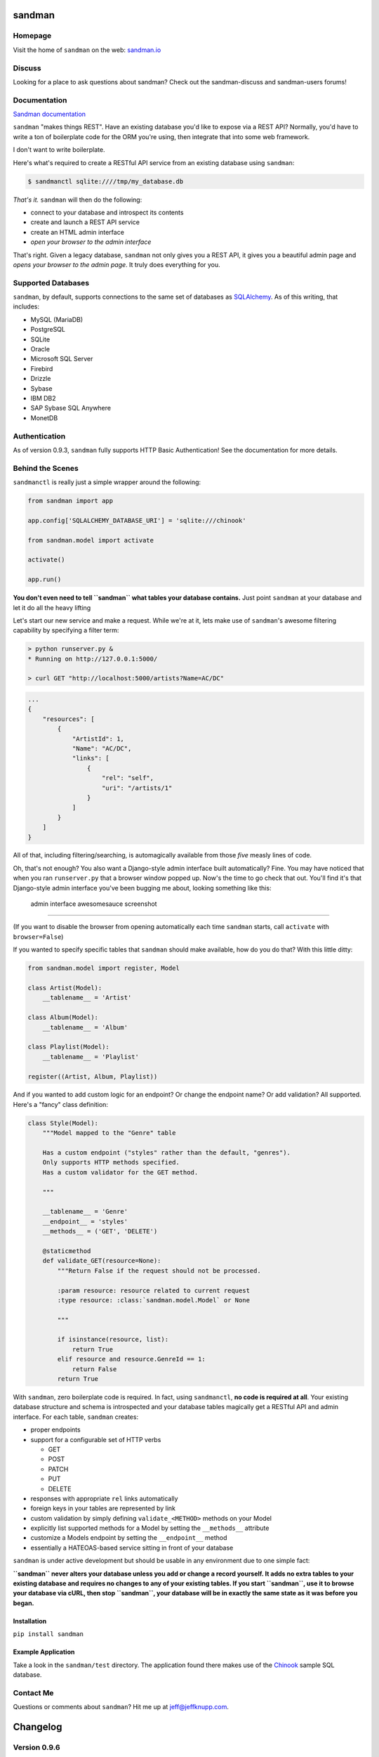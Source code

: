 sandman
=======

|Build Status|

|Coverage Status|

|Gitter chat|

|Analytics|

|PyPI|

Homepage
--------

Visit the home of ``sandman`` on the web:
`sandman.io <http://www.sandman.io>`__

Discuss
-------

Looking for a place to ask questions about sandman? Check out the
sandman-discuss and sandman-users forums!

Documentation
-------------

`Sandman documentation <https://sandman.readthedocs.org/en/latest/>`__

``sandman`` "makes things REST". Have an existing database you'd like to
expose via a REST API? Normally, you'd have to write a ton of
boilerplate code for the ORM you're using, then integrate that into some
web framework.

I don't want to write boilerplate.

Here's what's required to create a RESTful API service from an existing
database using ``sandman``:

.. code:: bash

    $ sandmanctl sqlite:////tmp/my_database.db

*That's it.* ``sandman`` will then do the following:

-  connect to your database and introspect its contents
-  create and launch a REST API service
-  create an HTML admin interface
-  *open your browser to the admin interface*

That's right. Given a legacy database, ``sandman`` not only gives you a
REST API, it gives you a beautiful admin page and *opens your browser to
the admin page*. It truly does everything for you.

Supported Databases
-------------------

``sandman``, by default, supports connections to the same set of
databases as `SQLAlchemy <http://www.sqlalchemy.org>`__. As of this
writing, that includes:

-  MySQL (MariaDB)
-  PostgreSQL
-  SQLite
-  Oracle
-  Microsoft SQL Server
-  Firebird
-  Drizzle
-  Sybase
-  IBM DB2
-  SAP Sybase SQL Anywhere
-  MonetDB

Authentication
--------------

As of version 0.9.3, ``sandman`` fully supports HTTP Basic
Authentication! See the documentation for more details.

Behind the Scenes
-----------------

``sandmanctl`` is really just a simple wrapper around the following:

.. code:: python

    from sandman import app

    app.config['SQLALCHEMY_DATABASE_URI'] = 'sqlite:///chinook'

    from sandman.model import activate

    activate()

    app.run()

**You don't even need to tell ``sandman`` what tables your database
contains.** Just point ``sandman`` at your database and let it do all
the heavy lifting

Let's start our new service and make a request. While we're at it, lets
make use of ``sandman``'s awesome filtering capability by specifying a
filter term:

.. code:: zsh

    > python runserver.py &
    * Running on http://127.0.0.1:5000/

    > curl GET "http://localhost:5000/artists?Name=AC/DC"

.. code:: json

    ...
    {
        "resources": [
            {
                "ArtistId": 1,
                "Name": "AC/DC",
                "links": [
                    {
                        "rel": "self",
                        "uri": "/artists/1"
                    }
                ]
            }
        ]
    }

All of that, including filtering/searching, is automagically available
from those *five* measly lines of code.

Oh, that's not enough? You also want a Django-style admin interface
built automatically? Fine. You may have noticed that when you ran
``runserver.py`` that a browser window popped up. Now's the time to go
check that out. You'll find it's that Django-style admin interface
you've been bugging me about, looking something like this:

.. figure:: http://sandman.io/static/img/admin_small.jpg
   :alt: admin interface awesomesauce screenshot

   admin interface awesomesauce screenshot

--------------

(If you want to disable the browser from opening automatically each time
``sandman`` starts, call ``activate`` with ``browser=False``)

If you wanted to specify specific tables that ``sandman`` should make
available, how do you do that? With this little ditty:

.. code:: python

    from sandman.model import register, Model

    class Artist(Model):
        __tablename__ = 'Artist'

    class Album(Model):
        __tablename__ = 'Album'

    class Playlist(Model):
        __tablename__ = 'Playlist'

    register((Artist, Album, Playlist))

And if you wanted to add custom logic for an endpoint? Or change the
endpoint name? Or add validation? All supported. Here's a "fancy" class
definition:

.. code:: python

    class Style(Model):
        """Model mapped to the "Genre" table

        Has a custom endpoint ("styles" rather than the default, "genres").
        Only supports HTTP methods specified.
        Has a custom validator for the GET method.

        """

        __tablename__ = 'Genre'
        __endpoint__ = 'styles'
        __methods__ = ('GET', 'DELETE')

        @staticmethod
        def validate_GET(resource=None):
            """Return False if the request should not be processed.

            :param resource: resource related to current request
            :type resource: :class:`sandman.model.Model` or None

            """

            if isinstance(resource, list):
                return True
            elif resource and resource.GenreId == 1:
                return False
            return True

With ``sandman``, zero boilerplate code is required. In fact, using
``sandmanctl``, **no code is required at all**. Your existing database
structure and schema is introspected and your database tables magically
get a RESTful API and admin interface. For each table, ``sandman``
creates:

-  proper endpoints
-  support for a configurable set of HTTP verbs

   -  GET
   -  POST
   -  PATCH
   -  PUT
   -  DELETE

-  responses with appropriate ``rel`` links automatically
-  foreign keys in your tables are represented by link
-  custom validation by simply defining ``validate_<METHOD>`` methods on
   your Model
-  explicitly list supported methods for a Model by setting the
   ``__methods__`` attribute
-  customize a Models endpoint by setting the ``__endpoint__`` method
-  essentially a HATEOAS-based service sitting in front of your database

``sandman`` is under active development but should be usable in any
environment due to one simple fact:

**``sandman`` never alters your database unless you add or change a
record yourself. It adds no extra tables to your existing database and
requires no changes to any of your existing tables. If you start
``sandman``, use it to browse your database via cURL, then stop
``sandman``, your database will be in exactly the same state as it was
before you began.**

Installation
~~~~~~~~~~~~

``pip install sandman``

Example Application
~~~~~~~~~~~~~~~~~~~

Take a look in the ``sandman/test`` directory. The application found
there makes use of the `Chinook <http://chinookdatabase.codeplex.com>`__
sample SQL database.

Contact Me
----------

Questions or comments about ``sandman``? Hit me up at
jeff@jeffknupp.com.

|Bitdeli Badge|

Changelog
=========

Version 0.9.6
-------------

-  Support for using existing declarative models alongside ``sandman``
   generated models

   -  If you have an existing app and want to include sandman in it,
      simply pass your existing models in to the ``register()`` function
      along with any ``sanmdman`` generated classes. ``sandman`` will
      detect the existing models and augment them.

Version 0.9.5
-------------

-  Fixes a critical bug where code used by the new ``etag`` decorators
   was accidentally not included. Thanks to @mietek for the PR.
-  Fixes an issue when showing the HTML representation of an empty
   collection.
-  Thanks to @mietek for reporting the issue.

Version 0.9.4
-------------

-  Fixes a critical bug in the requirements portion of ``setup.py``,
   adding ``Flask-HTTPAuth``

Version 0.9.3
-------------

-  Authentication supported!

   -  Entire API and admin can be protected by HTTP Basic Auth. See the
      docs for more details.

-  ETAGs

   -  Resources return the proper ETAG header and should reply with a
      304 after the first request. This greatly improves the throughput
      and performance of the API.

Version 0.9.2
-------------

-  The ``meta`` endpoint

   -  All resources now have a ``/<resource>/meta`` endpoint that
      describes the types of each of their fields (both in HTML and
      JSON)

-  The root endpoint

   -  A "root" endpoint (``/``) has been created. It lists all resources
      registered in the application and includes URLs to their various
      endpoints. This allows a "dumb" client to navigate the API without
      knowing URLs beforehand.

Version 0.9.1
-------------

-  Python 3 support!

   -  ``sandman`` tests now pass for both 2.7 and 3.4! Python 3.4 is
      officially supported.

Version 0.8.1
-------------

New Feature
~~~~~~~~~~~

-  ``Link`` header now set to a resource's links

   -  Links to related objects now user a proper ``rel`` value:
      ``related``
   -  The link to the current resource still uses the ``self`` ``rel``
      value
   -  Links are specified both in the header (as per RFC5988) and in the
      resource itself

-  Pagination added for JSON (and number of results per page being
   returned is fixed)
-  Nested JSON models no longer the default; hitting a URL with the
   argument "expand" will show one level of nested resources

   -  This conforms more closely to REST principles while not
      sacrificing the functionality.

Version 0.7.8
-------------

Bug Fixes
~~~~~~~~~

-  Fix multiple references to same table error (fixes #59)

.. |Build Status| image:: https://travis-ci.org/jeffknupp/sandman.png?branch=develop
   :target: https://travis-ci.org/jeffknupp/sandman
.. |Coverage Status| image:: https://coveralls.io/repos/jeffknupp/sandman/badge.png?branch=develop
   :target: https://coveralls.io/r/jeffknupp/sandman?branch=develop
.. |Gitter chat| image:: https://badges.gitter.im/jeffknupp/sandman.png
   :target: https://gitter.im/jeffknupp/sandman
.. |Analytics| image:: https://ga-beacon.appspot.com/UA-12615441-7/sandman/home
   :target: https://github.com/jeffknupp/sandman
.. |PyPI| image:: http://img.shields.io/pypi/dm/sandman.svg
   :target: http://img.shields.io/pypi/dm/sandman.svg
.. |Bitdeli Badge| image:: https://d2weczhvl823v0.cloudfront.net/jeffknupp/sandman/trend.png
   :target: https://bitdeli.com/free
